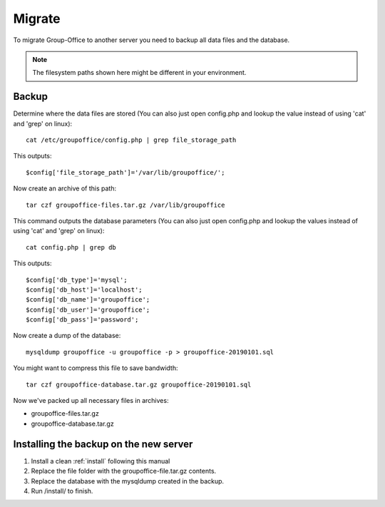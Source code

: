 Migrate
=======

To migrate Group-Office to another server you need to backup all data files and 
the database.

.. note:: The filesystem paths shown here might be different in your environment.

Backup
------

Determine where the data files are stored (You can also just open config.php and 
lookup the value instead of using 'cat' and 'grep' on linux)::

   cat /etc/groupoffice/config.php | grep file_storage_path

This outputs::

   $config['file_storage_path']='/var/lib/groupoffice/';

Now create an archive of this path::

   tar czf groupoffice-files.tar.gz /var/lib/groupoffice

This command outputs the database parameters (You can also just open config.php 
and lookup the values instead of using 'cat' and 'grep' on linux)::

   cat config.php | grep db

This outputs::

   $config['db_type']='mysql';
   $config['db_host']='localhost';
   $config['db_name']='groupoffice';
   $config['db_user']='groupoffice';
   $config['db_pass']='password';

Now create a dump of the database::

   mysqldump groupoffice -u groupoffice -p > groupoffice-20190101.sql

You might want to compress this file to save bandwidth::

   tar czf groupoffice-database.tar.gz groupoffice-20190101.sql

Now we've packed up all necessary files in archives:

- groupoffice-files.tar.gz
- groupoffice-database.tar.gz

Installing the backup on the new server
---------------------------------------

1. Install a clean :ref:`install` following this manual
2. Replace the file folder with the groupoffice-file.tar.gz contents.
3. Replace the database with the mysqldump created in the backup.
4. Run /install/ to finish.
